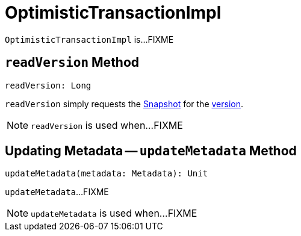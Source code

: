 = [[OptimisticTransactionImpl]] OptimisticTransactionImpl

`OptimisticTransactionImpl` is...FIXME

== [[readVersion]] `readVersion` Method

[source, scala]
----
readVersion: Long
----

`readVersion` simply requests the <<snapshot, Snapshot>> for the <<Snapshot.adoc#version, version>>.

NOTE: `readVersion` is used when...FIXME

== [[updateMetadata]] Updating Metadata -- `updateMetadata` Method

[source, scala]
----
updateMetadata(metadata: Metadata): Unit
----

`updateMetadata`...FIXME

NOTE: `updateMetadata` is used when...FIXME
